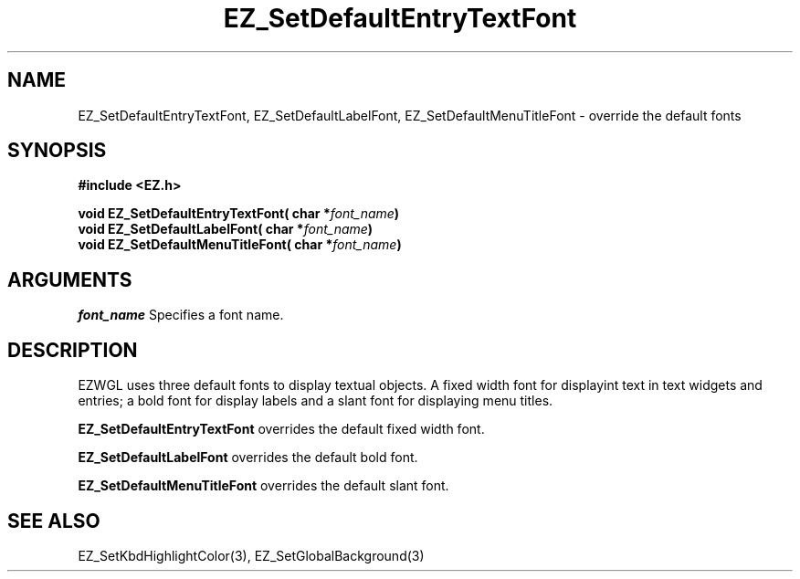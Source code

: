 '\"
'\" Copyright (c) 1997 Maorong Zou
'\" 
.TH EZ_SetDefaultEntryTextFont 3 "" EZWGL "EZWGL Functions"
.BS
.SH NAME
EZ_SetDefaultEntryTextFont, EZ_SetDefaultLabelFont,
EZ_SetDefaultMenuTitleFont \- override the default fonts

.SH SYNOPSIS
.nf
.B #include <EZ.h>
.sp
.BI "void EZ_SetDefaultEntryTextFont( char *" font_name )
.BI "void EZ_SetDefaultLabelFont( char *" font_name )
.BI "void EZ_SetDefaultMenuTitleFont( char *" font_name )

.SH ARGUMENTS
\fIfont_name\fR Specifies a font name.

.SH DESCRIPTION
EZWGL uses three default fonts to display textual objects.
A fixed width font for displayint text in text widgets and entries;
a bold font for display labels and a slant font for displaying menu titles.
.PP
\fBEZ_SetDefaultEntryTextFont\fR overrides the default fixed width
font.
.PP
\fBEZ_SetDefaultLabelFont\fR overrides the default bold font.
.PP
\fBEZ_SetDefaultMenuTitleFont\fR overrides the default slant font.

.SH "SEE ALSO"
EZ_SetKbdHighlightColor(3), EZ_SetGlobalBackground(3)


